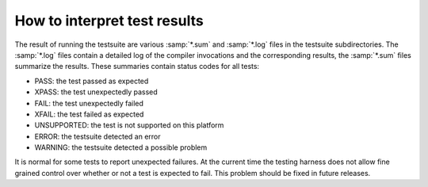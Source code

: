 ..
  Copyright 1988-2022 Free Software Foundation, Inc.
  This is part of the GCC manual.
  For copying conditions, see the copyright.rst file.

How to interpret test results
*****************************

The result of running the testsuite are various :samp:`*.sum` and :samp:`*.log`
files in the testsuite subdirectories.  The :samp:`*.log` files contain a
detailed log of the compiler invocations and the corresponding
results, the :samp:`*.sum` files summarize the results.  These summaries
contain status codes for all tests:

* PASS: the test passed as expected

* XPASS: the test unexpectedly passed

* FAIL: the test unexpectedly failed

* XFAIL: the test failed as expected

* UNSUPPORTED: the test is not supported on this platform

* ERROR: the testsuite detected an error

* WARNING: the testsuite detected a possible problem

It is normal for some tests to report unexpected failures.  At the
current time the testing harness does not allow fine grained control
over whether or not a test is expected to fail.  This problem should
be fixed in future releases.
